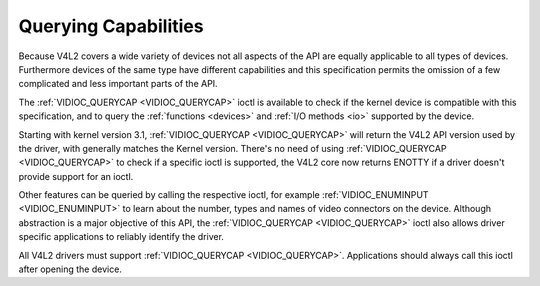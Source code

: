 .. -*- coding: utf-8; mode: rst -*-

.. _querycap:

*********************
Querying Capabilities
*********************

Because V4L2 covers a wide variety of devices not all aspects of the API
are equally applicable to all types of devices. Furthermore devices of
the same type have different capabilities and this specification permits
the omission of a few complicated and less important parts of the API.

The :ref:`VIDIOC_QUERYCAP <VIDIOC_QUERYCAP>` ioctl is available to
check if the kernel device is compatible with this specification, and to
query the :ref:`functions <devices>` and :ref:`I/O methods <io>`
supported by the device.

Starting with kernel version 3.1, :ref:`VIDIOC_QUERYCAP <VIDIOC_QUERYCAP>`
will return the V4L2 API version used by the driver, with generally
matches the Kernel version. There's no need of using
:ref:`VIDIOC_QUERYCAP <VIDIOC_QUERYCAP>` to check if a specific ioctl
is supported, the V4L2 core now returns ENOTTY if a driver doesn't
provide support for an ioctl.

Other features can be queried by calling the respective ioctl, for
example :ref:`VIDIOC_ENUMINPUT <VIDIOC_ENUMINPUT>` to learn about the
number, types and names of video connectors on the device. Although
abstraction is a major objective of this API, the
:ref:`VIDIOC_QUERYCAP <VIDIOC_QUERYCAP>` ioctl also allows driver
specific applications to reliably identify the driver.

All V4L2 drivers must support :ref:`VIDIOC_QUERYCAP <VIDIOC_QUERYCAP>`.
Applications should always call this ioctl after opening the device.


.. ------------------------------------------------------------------------------
.. This file was automatically converted from DocBook-XML with the dbxml
.. library (https://github.com/return42/sphkerneldoc). The origin XML comes
.. from the linux kernel, refer to:
..
.. * https://github.com/torvalds/linux/tree/master/Documentation/DocBook
.. ------------------------------------------------------------------------------
